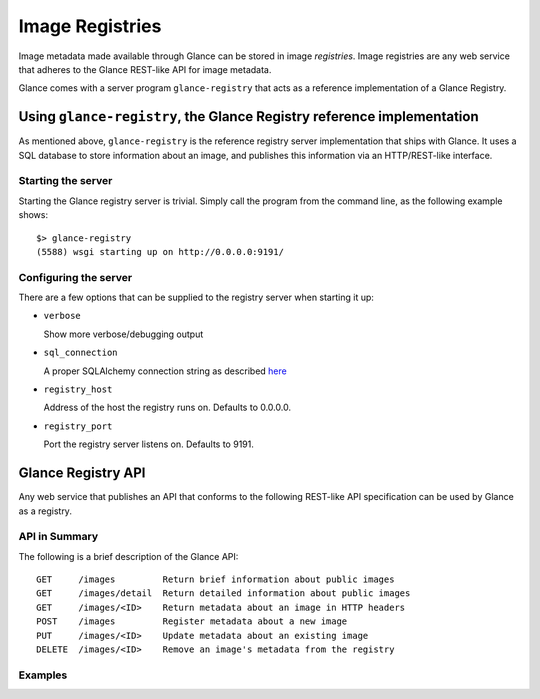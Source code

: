 ..
      Copyright 2010 OpenStack, LLC
      All Rights Reserved.

      Licensed under the Apache License, Version 2.0 (the "License"); you may
      not use this file except in compliance with the License. You may obtain
      a copy of the License at

          http://www.apache.org/licenses/LICENSE-2.0

      Unless required by applicable law or agreed to in writing, software
      distributed under the License is distributed on an "AS IS" BASIS, WITHOUT
      WARRANTIES OR CONDITIONS OF ANY KIND, either express or implied. See the
      License for the specific language governing permissions and limitations
      under the License.

Image Registries
================

Image metadata made available through Glance can be stored in image
`registries`. Image registries are any web service that adheres to the
Glance REST-like API for image metadata.

Glance comes with a server program ``glance-registry`` that acts
as a reference implementation of a Glance Registry.

Using ``glance-registry``, the Glance Registry reference implementation
-----------------------------------------------------------------------

As mentioned above, ``glance-registry`` is the reference registry
server implementation that ships with Glance. It uses a SQL database
to store information about an image, and publishes this information
via an HTTP/REST-like interface.

Starting the server
*******************

Starting the Glance registry server is trivial. Simply call the program
from the command line, as the following example shows::

  $> glance-registry
  (5588) wsgi starting up on http://0.0.0.0:9191/

Configuring the server
**********************

There are a few options that can be supplied to the registry server when
starting it up:

* ``verbose``

  Show more verbose/debugging output

* ``sql_connection``

  A proper SQLAlchemy connection string as described `here <http://www.sqlalchemy.org/docs/05/reference/sqlalchemy/connections.html?highlight=engine#sqlalchemy.create_engine>`_

* ``registry_host``

  Address of the host the registry runs on. Defaults to 0.0.0.0.

* ``registry_port``

  Port the registry server listens on. Defaults to 9191.

Glance Registry API
-------------------

Any web service that publishes an API that conforms to the following
REST-like API specification can be used by Glance as a registry.

API in Summary
**************

The following is a brief description of the Glance API::

  GET     /images         Return brief information about public images
  GET     /images/detail  Return detailed information about public images
  GET     /images/<ID>    Return metadata about an image in HTTP headers
  POST    /images         Register metadata about a new image
  PUT     /images/<ID>    Update metadata about an existing image
  DELETE  /images/<ID>    Remove an image's metadata from the registry

Examples
********

.. todo::  Complete examples for Glance registry API
